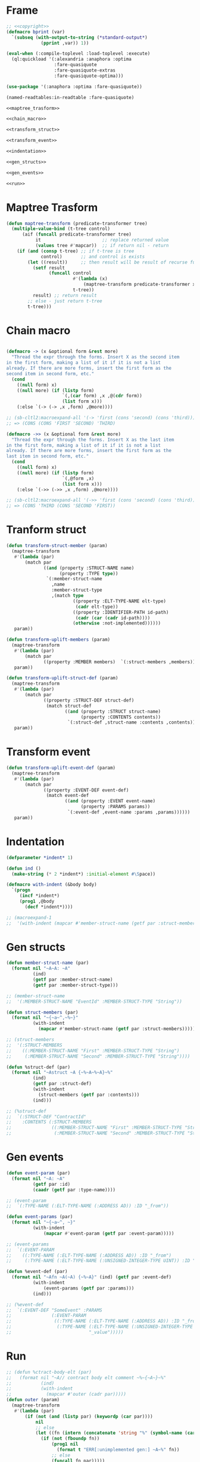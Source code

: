 #+STARTUP: showall indent hidestars

* Frame

#+BEGIN_SRC lisp :tangle transpiler.lisp :noweb tangle :comments noweb
  ;; <<copyright>>
  (defmacro bprint (var)
    `(subseq (with-output-to-string (*standard-output*)
               (pprint ,var)) 1))

  (eval-when (:compile-toplevel :load-toplevel :execute)
    (ql:quickload '(:alexandria :anaphora :optima
                    :fare-quasiquote
                    :fare-quasiquote-extras
                    :fare-quasiquote-optima)))

  (use-package '(:anaphora :optima :fare-quasiquote))

  (named-readtables:in-readtable :fare-quasiquote)

  <<maptree_trasform>>

  <<chain_macro>>

  <<transform_struct>>

  <<transform_event>>

  <<indentation>>

  <<gen_structs>>

  <<gen_events>>

  <<run>>
#+END_SRC

* Maptree Trasform

#+BEGIN_SRC lisp :noweb-ref maptree_trasform
  (defun maptree-transform (predicate-transformer tree)
    (multiple-value-bind (t-tree control)
        (aif (funcall predicate-transformer tree)
             it                       ;; replace returned value
             (values tree #'mapcar))  ;; if return nil - return
      (if (and (consp t-tree) ;; if t-tree is tree
               control)       ;; and control is exists
          (let ((result))     ;; then result will be result of recurse funcall
            (setf result
                  (funcall control
                           #'(lambda (x)
                               (maptree-transform predicate-transformer x))
                           t-tree))
            result) ;; return result
          ;; else - just return t-tree
          t-tree)))
#+END_SRC

* Chain macro

#+BEGIN_SRC lisp :noweb-ref chain_macro

(defmacro -> (x &optional form &rest more)
  "Thread the expr through the forms. Insert X as the second item
in the first form, making a list of it if it is not a list
already. If there are more forms, insert the first form as the
second item in second form, etc."
  (cond
    ((null form) x)
    ((null more) (if (listp form)
                     `(,(car form) ,x ,@(cdr form))
                     (list form x)))
    (:else `(-> (-> ,x ,form) ,@more))))

;; (sb-cltl2:macroexpand-all '(-> 'first (cons 'second) (cons 'third)))
;; => (CONS (CONS 'FIRST 'SECOND) 'THIRD)

(defmacro ->> (x &optional form &rest more)
  "Thread the expr through the forms. Insert X as the last item
in the first form, making a list of it if it is not a list
already. If there are more forms, insert the first form as the
last item in second form, etc."
  (cond
    ((null form) x)
    ((null more) (if (listp form)
                     `(,@form ,x)
                     (list form x)))
    (:else `(->> (->> ,x ,form) ,@more))))

;; (sb-cltl2:macroexpand-all '(->> 'first (cons 'second) (cons 'third)))
;; => (CONS 'THIRD (CONS 'SECOND 'FIRST))

#+END_SRC

* Tranform struct

#+BEGIN_SRC lisp :noweb-ref transform_struct
  (defun transform-struct-member (param)
    (maptree-transform
     #'(lambda (par)
         (match par
                ((and (property :STRUCT-NAME name)
                      (property :TYPE type))
                 `(:member-struct-name
                   ,name
                   :member-struct-type
                   ,(match type
                           ((property :ELT-TYPE-NAME elt-type)
                            (cadr elt-type))
                           ((property :IDENTIFIER-PATH id-path)
                            (cadr (car (cadr id-path))))
                           (otherwise :not-implemented))))))
     param))

  (defun transform-uplift-members (param)
    (maptree-transform
     #'(lambda (par)
         (match par
                ((property :MEMBER members)  `(:struct-members ,members))))
     param))

  (defun transform-uplift-struct-def (param)
    (maptree-transform
     #'(lambda (par)
         (match par
                ((property :STRUCT-DEF struct-def)
                 (match struct-def
                        ((and (property :STRUCT struct-name)
                              (property :CONTENTS contents))
                         `(:struct-def ,struct-name :contents ,contents))))))
     param))
#+END_SRC

* Transform event

#+BEGIN_SRC lisp :noweb-ref transform_event
  (defun transform-uplift-event-def (param)
    (maptree-transform
     #'(lambda (par)
         (match par
                ((property :EVENT-DEF event-def)
                 (match event-def
                        ((and (property :EVENT event-name)
                              (property :PARAMS params))
                         `(:event-def ,event-name :params ,params))))))
     param))
#+END_SRC

* Indentation

#+BEGIN_SRC lisp :noweb-ref indentation
  (defparameter *indent* 1)

  (defun ind ()
    (make-string (* 2 *indent*) :initial-element #\Space))

  (defmacro with-indent (&body body)
    `(progn
       (incf *indent*)
       (prog1 ,@body
         (decf *indent*))))

  ;; (macroexpand-1
  ;;  '(with-indent (mapcar #'member-struct-name (getf par :struct-members))))
#+END_SRC

* Gen structs

#+BEGIN_SRC lisp :noweb-ref gen_structs
  (defun member-struct-name (par)
    (format nil "~A~A: ~A"
            (ind)
            (getf par :member-struct-name)
            (getf par :member-struct-type)))

  ;; (member-struct-name
  ;;  '(:MEMBER-STRUCT-NAME "EventId" :MEMBER-STRUCT-TYPE "String"))

  (defun struct-members (par)
    (format nil "~{~a~^,~%~}"
            (with-indent
              (mapcar #'member-struct-name (getf par :struct-members)))))

  ;; (struct-members
  ;;  '(:STRUCT-MEMBERS
  ;;    ((:MEMBER-STRUCT-NAME "First" :MEMBER-STRUCT-TYPE "String")
  ;;     (:MEMBER-STRUCT-NAME "Second" :MEMBER-STRUCT-TYPE "String"))))

  (defun %struct-def (par)
    (format nil "~Astruct ~A {~%~A~%~A}~%"
            (ind)
            (getf par :struct-def)
            (with-indent
              (struct-members (getf par :contents)))
            (ind)))

  ;; (%struct-def
  ;;  `(:STRUCT-DEF "ContractId"
  ;;    :CONTENTS (:STRUCT-MEMBERS
  ;;               ((:MEMBER-STRUCT-NAME "First" :MEMBER-STRUCT-TYPE "String")
  ;;                (:MEMBER-STRUCT-NAME "Second" :MEMBER-STRUCT-TYPE "String")))))

#+END_SRC

* Gen events

#+BEGIN_SRC lisp :noweb-ref gen_events
  (defun event-param (par)
    (format nil "~A: ~A"
            (getf par :id)
            (caadr (getf par :type-name))))

  ;; (event-param
  ;;  `(:TYPE-NAME (:ELT-TYPE-NAME (:ADDRESS AD)) :ID "_from"))

  (defun event-params (par)
    (format nil "~{~a~^, ~}"
            (with-indent
                (mapcar #'event-param (getf par :event-param)))))

  ;; (event-params
  ;;  `(:EVENT-PARAM
  ;;    ((:TYPE-NAME (:ELT-TYPE-NAME (:ADDRESS AD)) :ID "_from")
  ;;     (:TYPE-NAME (:ELT-TYPE-NAME (:UNSIGNED-INTEGER-TYPE UINT)) :ID "_value"))))

  (defun %event-def (par)
    (format nil "~Afn ~A(~A) {~%~A}" (ind) (getf par :event-def)
            (with-indent
                (event-params (getf par :params)))
            (ind)))

  ;; (%event-def
  ;;  `(:EVENT-DEF "SomeEvent" :PARAMS
  ;;               (:EVENT-PARAM
  ;;                ((:TYPE-NAME (:ELT-TYPE-NAME (:ADDRESS AD)) :ID "_from")
  ;;                 (:TYPE-NAME (:ELT-TYPE-NAME (:UNSIGNED-INTEGER-TYPE UINT)) :ID
  ;;                             "_value")))))

#+END_SRC

* Run

#+BEGIN_SRC lisp :noweb-ref run
  ;; (defun %ctract-body-elt (par)
  ;;   (format nil "~A// contract body elt comment ~%~{~A~}~%"
  ;;           (ind)
  ;;           (with-indent
  ;;             (mapcar #'outer (cadr par)))))
  (defun outer (param)
    (maptree-transform
     #'(lambda (par)
         (if (not (and (listp par) (keywordp (car par))))
             nil
             ;; else
             (let ((fn (intern (concatenate 'string "%" (symbol-name (car par))))))
               (if (not (fboundp fn))
                   (prog1 nil
                     (format t "ERR[:unimplemented gen:] ~A~%" fn))
                   ;; else
                   (funcall fn par)))))
     param))

  (defun transform-uplift-params (param)
    (maptree-transform
     #'(lambda (par)
         (match par
           ((list :PARAM-LIST (list :PAR param-list))  `(:param-list ,param-list))))
     param))

  ;; (transform-uplift-params
  ;;  '(:PARAM-LIST
  ;;    (:PAR
  ;;     ((:PAR-TYPE (:IDENTIFIER-PATH (:IDENT ((:ID "SomeContractEvent"))))
  ;;       :NAME "e")))))


  (defun transpile-file (param)
    (print
     (outer (->> (read-from-string (alexandria:read-file-into-string param))
                 (transform-struct-member)
                 (transform-uplift-members)
                 (transform-uplift-struct-def)
                 (transform-uplift-event-def)
                 (transform-uplift-params)
                 ))))

  ;; (transpile-file "mep.sexp")

  (defun func-param (par)
    (match par
      ((list :PAR-TYPE
             (list :IDENTIFIER-PATH
                   (list :IDENT (list (list :ID param-type))))
             :NAME param-name)
       (format nil "~A: ~A"  param-name param-type))
      (otherwise (format t "ERR:[otherwise-unimplemented]:-func-param(\"~A\")~%"
                         (cadr par)))))

  ;; (func-param
  ;;  `(:PAR-TYPE2 (:IDENTIFIER-PATH (:IDENT ((:ID "SomeContractEvent")))) :NAME "e"))

  (defun func-params (par)
    (match par
      ((list :PARAM-LIST param-list)
       (format nil "~{~a~^, ~}"
               (with-indent
                 (mapcar #'func-param param-list))))))

  ;; (func-params
  ;;  '(:PARAM-LIST
  ;;    ((:PAR-TYPE (:IDENTIFIER-PATH (:IDENT ((:ID "SomeContractEvent"))))
  ;;      :NAME "e1")
  ;;     (:PAR-TYPE (:IDENTIFIER-PATH (:IDENT ((:ID "SomeContractEvent"))))
  ;;      :NAME "e2"))))

  (defun %func-def (par)
    (match par
      ((list :FUNC-DEF fn)
       (let* ((fname  (getf fn :fun))
              (parlist (getf fn :parlist))
              (fmeta (getf fn :fmeta))
              (retlist (getf fn :retlist))
              (blk (getf fn :block)))
         (format nil "~Afn ~A(~A)~A {~%~A~A}~%"
                 (ind)
                 fname
                 (func-params parlist)
                 (let ((result-retlist "!"))
                   (when retlist
                     (match retlist
                       ((list :RETLIST (list :PAR returns))
                        (match (car returns)
                          ((list :PAR-TYPE
                                 (list :IDENTIFIER-PATH
                                       (list :IDENT (list (list :ID param-type)))))
                           (setf result-retlist (format nil "-> ~A"  param-type)))
                          (otherwise (format t "ERR:[unimplemented in func-def]:~%"
                                             (car returns)))))))
                   result-retlist)
                 (with-indent
                   (format nil "~A~%" (bprint blk)))
                 (ind))))))

  ;; (print
  ;; (%func-def
  ;; '(:FUNC-DEF
  ;;   (:FUN "SomeEventHandler"
  ;;    :PARLIST (:PARAM-LIST
  ;;              ((:PAR-TYPE (:IDENTIFIER-PATH (:IDENT ((:ID "SomeContractEvent"))))
  ;;                :NAME "e")
  ;;               (:PAR-TYPE (:IDENTIFIER-PATH (:IDENT ((:ID "SomeContractEvent"))))
  ;;                :NAME "e2")))
  ;;    :FMETA (:VISIBILITY PUBLIC :STATE-MUTABILITY (:STATE-MUTABILITY VIEW))
  ;;    :RETLIST
  ;;         (:RETLIST
  ;;          (:PAR
  ;;           ((:PAR-TYPE (:IDENTIFIER-PATH (:IDENT ((:ID "SomeMEPEvent"))))))))
  ;;    :BLOCK
  ;;         (:STMNT
  ;;          (:VAR-DECL-STMNT
  ;;           ((:VAR-DECL
  ;;             (:VAR-TYPE (:IDENTIFIER-PATH (:IDENT ((:ID "SomeMEPEvent")))) :NAME
  ;;                        "mep_e")
  ;;             :INIT (:EXPR-TN (:IDENTIFIER-PATH (:IDENT ((:ID "e"))))))
  ;;            (:RETURN
  ;;              (:EXPR-TN (:IDENTIFIER-PATH (:IDENT ((:ID "e")))))))))))))
#+END_SRC

* Copyright

#+NAME: copyright
#+BEGIN_SRC lisp
  Copyright © 2021-2022 Glukhov Mikhail. All rights reserved. Licensed
  under the GNU AGPLv3
#+END_SRC

* Executable

#+BEGIN_SRC lisp :tangle exec-transpiler.lisp
  (load "transpiler.lisp")

  (ql:quickload "unix-opts")

  (defun transpile-filename (str)
    str)

  (opts:define-opts
    (:name :usage
     :description "Usage transpiler."
     :short #\u
     :long "usage")
    (:name :transpile
     :description "Transpile file"
     :short #\t
     :long "transpile"
     ;; :required t
     :arg-parser #'transpile-filename
     :meta-var "<filename>")
    (:name :output
     :description "Output file"
     :short #\o
     :long "output"
     ;; :required t
     :arg-parser #'transpile-filename
     :meta-var "<filename>")
    )

  (defun unknown-option (condition)
    (format t "WARNING: ~s option is unknown!~%~%" (opts:option condition))
    (invoke-restart 'opts:skip-option))

  (defmacro when-option ((options opt) &body body)
    `(let ((it (getf ,options ,opt)))
       (when it
         ,@body)))

  (defun main ()
    (multiple-value-bind (options free-args)
        (handler-case
            (handler-bind ((opts:unknown-option #'unknown-option))
              (opts:get-opts))
          (opts:missing-arg (condition)
            (format t "FATAL: option ~s needs an argument!~%~%"
                    (opts:option condition)))
          (opts:arg-parser-failed (condition)
            (format t "FATAL: cannot parse ~s as argument of ~s~%~%"
                    (opts:raw-arg condition)
                    (opts:option condition)))
          (opts:missing-required-option (con)
            (format t "FATAL: ~a~%%" con)
            (opts:exit 1)))
      (if (null options)
          (setf options '(:usage t)))
      (let ((transpiled)
            (overbox))
        (when-option (options :usage)
          (opts:describe
           :prefix "Transpiler. Usage:"
           :suffix "use: transpiler -p example.sexp"
           :usage-of "./traspiler"
           ;; :args "[keywords]"
           ))
        (when-option (options :transpile)
          (format t "Transpiler. Transpile file: ~A ~%" it)
          (setf transpiled (transpile-file it)))
        (when-option (options :output)
          (format t "Transpiler. Output: ~A ~%" it)
          (setf overbox it))
        ;; output
        (if overbox
            (alexandria:write-string-into-file (bprint transpiled)
                                               overbox
                                               :if-exists :supersede)
            ;; else
            (format t "~%~A~%" (bprint transpiled)))
        )))

  (export 'main)
  (sb-ext:save-lisp-and-die #P"transpiler" :toplevel #'main :executable t)
#+END_SRC
